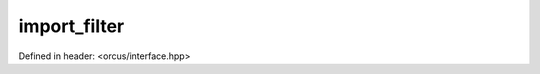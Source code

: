 import_filter
=============

Defined in header: <orcus/interface.hpp>

.. doxygenclass:: orcus::iface::import_filter
   :members:
